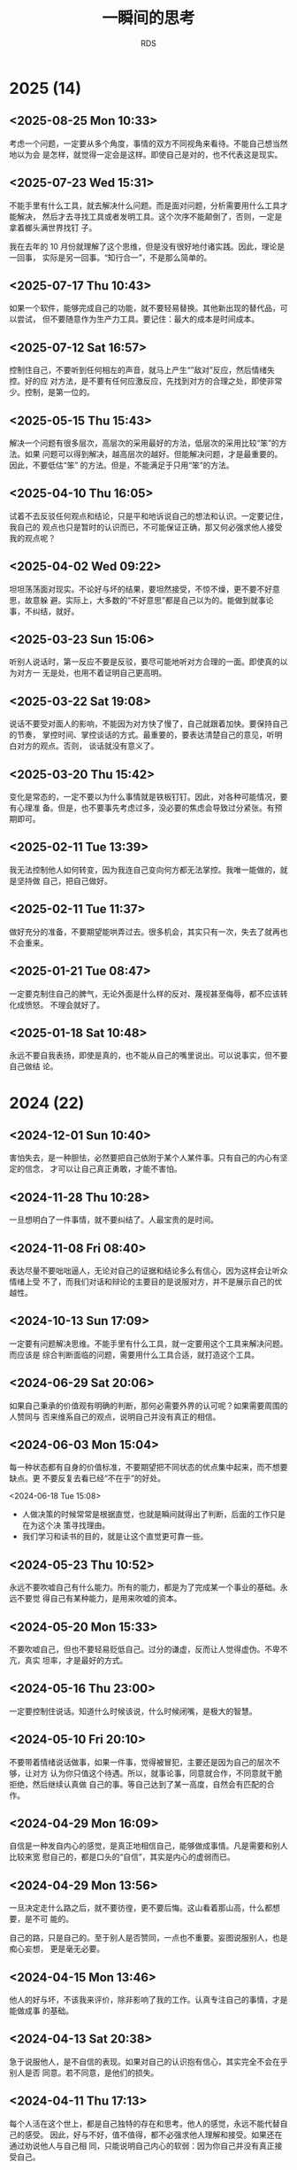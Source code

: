 :PROPERTIES:
:ID:       B8B2689E-5F27-4C11-9727-243BC06F5970
:END:
#+title: 一瞬间的思考
#+author: RDS
#+filetags: :main:

* 2025 (14)

** <2025-08-25 Mon 10:33>
考虑一个问题，一定要从多个角度，事情的双方不同视角来看待。不能自己想当然地以为会
是怎样，就觉得一定会是这样。即使自己是对的，也不代表这是现实。

** <2025-07-23 Wed 15:31>
不能手里有什么工具，就去解决什么问题。而是面对问题，分析需要用什么工具才能解决，
然后才去寻找工具或者发明工具。这个次序不能颠倒了，否则，一定是拿着榔头满世界找钉
子。

我在去年的 10 月份就理解了这个思维，但是没有很好地付诸实践。因此，理论是一回事，
实际是另一回事。“知行合一”，不是那么简单的。

** <2025-07-17 Thu 10:43>
如果一个软件，能够完成自己的功能，就不要轻易替换。其他新出现的替代品，可以尝试，
但不要随意作为生产力工具。要记住：最大的成本是时间成本。

** <2025-07-12 Sat 16:57>
控制住自己，不要听到任何相左的声音，就马上产生“”敌对”反应，然后情绪失控。好的应
对方法，是不要有任何应激反应，先找到对方的合理之处，即使非常少。控制，是第一位的。

** <2025-05-15 Thu 15:43>
解决一个问题有很多层次，高层次的采用最好的方法，低层次的采用比较“笨”的方法。如果
问题可以得到解决，越高层次的越好。但能解决问题，才是最重要的。因此，不要低估“笨”
的方法。但是，不能满足于只用“笨”的方法。

** <2025-04-10 Thu 16:05>
试着不去反驳任何观点和结论，只是平和地诉说自己的想法和认识。一定要记住，我自己的
观点也只是暂时的认识而已，不可能保证正确，那又何必强求他人接受我的观点呢？

** <2025-04-02 Wed 09:22>
坦坦荡荡面对现实。不论好与坏的结果，要坦然接受，不惊不燥，更不要不好意思，故意躲
避。实际上，大多数的“不好意思”都是自己以为的。能做到就事论事，不纠结，就好。

** <2025-03-23 Sun 15:06>
听别人说话时，第一反应不要是反驳，要尽可能地听对方合理的一面。即使真的以为对方一
无是处，也用不着证明自己更高明。

** <2025-03-22 Sat 19:08>
说话不要受对面人的影响，不能因为对方快了慢了，自己就跟着加快。要保持自己的节奏，
掌控时间、掌控谈话的方式。最重要的，要表达清楚自己的意见，听明白对方的观点。否则，
谈话就没有意义了。

** <2025-03-20 Thu 15:42>
变化是常态的，一定不要以为什么事情就是铁板钉钉。因此，对各种可能情况，要有心理准
备。但是，也不要事先考虑过多，没必要的焦虑会导致过分紧张。有预期即可。

** <2025-02-11 Tue 13:39>
我无法控制他人如何转变，因为我连自己变向何方都无法掌控。我唯一能做的，就是坚持做
自己，把自己做好。

** <2025-02-11 Tue 11:37>
做好充分的准备，不要期望能哄弄过去。很多机会，其实只有一次，失去了就再也不会重来。

** <2025-01-21 Tue 08:47>
一定要克制住自己的脾气，无论外面是什么样的反对、蔑视甚至侮辱，都不应该转化成愤怒。
不理会就好了。

** <2025-01-18 Sat 10:48>
永远不要自我表扬，即使是真的，也不能从自己的嘴里说出。可以说事实，但不要自己做结
论。

* 2024 (22)
** <2024-12-01 Sun 10:40>
害怕失去，是一种胆怯，必然要把自己依附于某个人某件事。只有自己的内心有坚定的信念，
才可以让自己真正勇敢，才能不害怕。

** <2024-11-28 Thu 10:28>
一旦想明白了一件事情，就不要纠结了。人最宝贵的是时间。

** <2024-11-08 Fri 08:40>
表达尽量不要咄咄逼人，无论对自己的证据和结论多么有信心，因为这样会让听众情绪上受
不了，而我们对话和辩论的主要目的是说服对方，并不是展示自己的优越性。

** <2024-10-13 Sun 17:09>
一定要有问题解决思维。不能手里有什么工具，就一定要用这个工具来解决问题。而应该是
综合判断面临的问题，需要用什么工具合适，就打造这个工具。

** <2024-06-29 Sat 20:06>
如果自己秉承的价值观有明确的判断，那何必需要外界的认可呢？如果需要周围的人赞同与
否来维系自己的观点，说明自己并没有真正的相信。

** <2024-06-03 Mon 15:04>
每一种状态都有自身的价值标准，不要期望把不同状态的优点集中起来，而不想要缺点。更
不要反复去看已经“不在乎”的好处。

<2024-06-18 Tue 15:08>
- 人做决策的时候常常是根据直觉，也就是瞬间就得出了判断，后面的工作只是在为这个决
  策寻找理由。
- 我们学习和读书的目的，就是让这个直觉更可靠一些。
  
** <2024-05-23 Thu 10:52>
永远不要吹嘘自己有什么能力。所有的能力，都是为了完成某一个事业的基础。永远不要觉
得自己有某种能力，是用来吹嘘的资本。

** <2024-05-20 Mon 15:33>
不要吹嘘自己，但也不要轻易贬低自己。过分的谦虚，反而让人觉得虚伪。不卑不亢，真实
坦率，才是最好的方式。

** <2024-05-16 Thu 23:00>
一定要控制住说话。知道什么时候该说，什么时候闭嘴，是极大的智慧。

** <2024-05-10 Fri 20:10>
不要带着情绪说话做事，如果一件事，觉得被冒犯，主要还是因为自己的层次不够，让对方
认为你只值这个待遇。所以，就事论事，同意就合作，不同意就干脆拒绝，然后继续认真做
自己的事。等自己达到了某一高度，自然会有匹配的合作。

** <2024-04-29 Mon 16:09>
自信是一种发自内心的感觉，是真正地相信自己，能够做成事情。凡是需要和别人比较来宽
慰自己的，都是口头的“自信”，其实是内心的虚弱而已。

** <2024-04-29 Mon 13:56>
一旦决定走什么路之后，就不要彷徨，更不要后悔。这山看着那山高，什么都想要，是不可
能的。

自己的路，只是自己的。至于别人是否赞同，一点也不重要。妄图说服别人，也是痴心妄想，
更是毫无必要。

** <2024-04-15 Mon 13:46>
他人的好与坏，不该我来评价，除非影响了我的工作。认真专注自己的事情，才是能做成事
的基础。

** <2024-04-13 Sat 20:38>
急于说服他人，是不自信的表现。如果对自己的认识抱有信心，其实完全不会在乎别人是否
同意。若不同意，是他们的损失。

** <2024-04-11 Thu 17:13>
每个人活在这个世上，都是自己独特的存在和思考。他人的感觉，永远不能代替自己的感受。
因此，好与不好，值不值得，都不必强求他人理解和接受。如果还在通过劝说他人与自己相
同，只能说明自己内心的软弱：因为你自己并没有真正接受自己。

** <2024-04-06 Sat 19:12>
不要抱怨身边没有优秀的人，其实是自己的层次决定了哪些人会出现在自己身边。自己不够
优秀，当然就不会有优秀的人和你结交。

** <2024-03-28 Thu 10:54>
“人无远虑，必有近忧”这句话，现在已经不太适用了。因为现代社会，变化太快，而人的忧
虑，大多来于自我设想的“麻烦”。因此，如果一件事没有发生，就不要轻易假设它会发生，
从而无端自我烦恼；如果一件事发生了，就积极面对，找到应对的办法。

** <2024-01-30 Tue 15:22>
#+begin_quote
越是占有稀缺的资源，就越容易在炫耀性上获得满足。人在比较弱小的时候，最常有的心态
就是“别人有的我不能没有”，言下之意是“我不能被别人落下”，而在变强之后，最常有的心
态就是“别人都有的我不要”，言下之意是“我必须保持优越感，不能让自己降低到那些人的
层次”。在我看来，人的这种心理特质是全部经济学最基础的一条公理。

--- 熊逸
#+end_quote

** <2024-01-25 Thu 10:47>
经济发展需要解决两个本质问题：一是如何把蛋糕做大；二是如何合理分配。假日旅游，其
实只是一个财产重新分配问题，既旅游的人把钱转给饭店、景点、交通等的提供者。但是假
日的消费是虚高的，“高”出理性的部分并没有太多的实际意义。因为财富合理分配，最重要
的是把财富从富人那里合理流向“穷人”，而假日的旅游，富人是不会贡献的。

*** <2024-01-19 Fri 11:04>
发现真需求，解决真问题。而不是创造一个“伪”需求，发明一个“伪”技术，去迎合市场。

只有真正解决人们的实际问题的技术和产品，才有生命力。

** <2024-01-06 Sat 09:41>
轻易不要 *judge* 他人，即使在最熟悉的人面前。

** <2024-01-02 Tue 14:56>
能够重复别人的工作是一种能力，但这种能力不足以吸引他人：为什么人家不直接用做得更
好的人的工作呢？除非他们不能容易地得到这种能力。因此，能够做出他人不能简单模仿的
工作，才真正有竞争力。

* 2023 (21)
** <2023-12-24 Sun 20:42>
表达一个观点，一定要拿出证据。如果不能 *prove it*，就不要轻易说出来。

** <2023-12-24 Sun 09:54>
现在，一定要做自己擅长的事。如果自己内心不喜欢的事，即使再勉强，也做不好。比如做
商业，有两种方式，一是拉关系、跑资源、勾兑；二是努力做核心技术。两种都有成功，也
有失败的。但我的性格，实在是不喜欢第一种方式。我做企业，也不完全是为了挣钱。那么，
努力把自己的强项发挥出来，做好核心技术，做到双赢。

** <2023-12-13 Wed 21:32>
做事情尽量做减法，减到无法再减为止。然后全力以赴，把这个问题解决好。

公司的产品必须是自己愿意用的，能实际起作用的。否则，纯粹靠市场营销，即使早期能成
功，迟早会失败的。

** <2023-12-10 Sun 09:28>
一个道理，如果自己没有实践成功，就尽量避免去和他人说教。纸上得来的知识，本事就具
有一定的欺骗性。更何况，好为人师，实在是一个让人讨厌的行为。

** <2023-11-20 Mon 15:56>
现在做事，不能浮夸，投资人真金白银投资的东西，一定是自己可以做出来的。如果自己没
有想清楚，就无法给别人讲清楚，自然就不会真正做出来。

** <2023-11-03 Fri 10:54>
必须要控制自己不停看东西、听东西的欲望，当你被外界的声音全部包围时，实际上自己的
思考是不足的。而真正的领会，必须要通过自己大脑的思考才能内化。

** <2023-10-26 Thu 13:37>
任何时候控制住自己的情绪都是十分重要的，不管面对的人有多熟悉，如何的会迁就自己。
保持谦虚、谨慎，永远都没有坏处。

** <2023-10-19 Thu 10:11>
无论曾经多么好的朋友、爱人，都不会真正了解你自己。其实，自己也不能完全明白自己的
内心的。面对自己的时候，不能伪装，一定要诚实而坦然。否则，欺骗自己，又有什么意义
呢？

** <2023-06-03 Sat 19:22>
能用，就千万不要升级；能工作，就不要随便优化。

“过早优化是万恶之源”，无端升级，尤其是系统级的升级，也是麻烦的根源。时间，一定要
用于解决有意义的问题。

** <2023-04-20 Thu 15:25>
谈话能做到戛然而止、当机立断，就是高境界了。否则，兴高采烈地一直说下去，不知道节
制，反而暴露了弱点。

** <2023-04-11 Tue 08:34>
如果我老是盯着西华大学的人和事，就说明我不自觉地认为自己就是西华大学这样的水平的
人。正如那句话：和你对抗的人的水平，决定了你的水准。

** <2023-03-21 Tue 09:23>
读书不要读合集，一本一本地认真看。好处是可以对具体的每一本做出评价。

** <2023-03-14 Tue 17:19>
一件事情，当你感觉不对劲的时候，就是不对劲了。要么就采取措施解决它，要么就及时终
止它。否则，任其自然地发展下去，一定会非常不对劲。

** <2023-03-14 Tue 15:14>
事情是否做成，才是判定水平的标准。只是表现自己读了多少书，掌握了多少知识，都是虚
的。

** <2023-03-05 Sun 11:30>
表扬自己的话，一定要从第三方的口里传出，无论如何不能自我标榜。

** <2023-03-04 Sat 20:24>
要向他人表明一个观点，最好的方式就是自己亲自证明它是对的：要么科学推理；要么自己
把它做出来。

** <2023-03-02 Thu 14:54>
一个新技术/新工具的发明和应用，最主要的是要解决其他技术没法完成的功能，而不能仅
仅停留在：我用了一个新玩意，但只能重复别人已经完成的工作。

** <2023-02-19 Sun 10:38>
如果一个政策制定者，本身有好的初衷，但是结果并不美好；而私心较重，本意是为自己谋
利但最后结果是皆大欢喜。后一种，如果事先知道结果，当然大家都会赞成。可是，这种可
能性是非常小的。更可能的情况是，施政者，私心满满，结果是除了他自己，其余人都受害。
那么，在实际的复杂情况中，如何真正判断一个政策的好恶？

** <2023-01-12 Thu 14:28>
兜兜转转，又用回 org-mode 方式来记笔记。确实，那些花里胡哨的软件：*Obsidian*,
*Evernote*, ..., 等等，都无法真正做到文本格式存储。这不利于后期处理。所以，对于
程序员思维的我来说，还是用 org-mode 吧。

** Jan. 06, 2023
大多数人言之无味，主要是两个原因：
1. 没有清晰的观点；
2. 不能清楚表达。

而表达模糊的一个重要原因是写作太差。诚然，现代社会更注重快餐文化。因此，言说比写
作更流行。但是，口头的表达永远都比不上深思熟虑的写作。

我以前满足于可以即兴演讲。但后果是，我所讲的东西，并不能真正保留和传播开来。因为
缺乏严谨的逻辑和思考，一时的口头逞能虽然会带来即时的满足和虚荣，但基本没有太大的
用处。

** Jan. 02, 2023
明确的判断，配以严密的逻辑推理和事实依据，才是有用的。现在，我的判断结论都越来越
少，且越来越模糊，说明思考得越来越贫乏。快节奏的短视频、推特、公众号文章，都不能
增强我思考的力量。相反，它们都在拖我的后腿。因此，必须将注意力转移到更深刻的思考
中来。

* 2022 (22)
** Nov. 14, 2022
“知其不可为而为之”与“随机应变”有什么区别呢？我曾经无数次考虑过这个问题，今天，我
终于想明白了：
- 内心真正的信念是什么；
- 是否有其他更优的方向让你实现理想。

首先，必须明确自己内心的信念和准则。然后，遇到阻力，则仔细寻找是否有更好的办法实
现自己的理想：如果有，则及时止损，快速调整到更好的赛道；如果没有，则只能“知其不
可为而为之”。无论如何，自己最终想得到的是什么，是必须要想清楚的。

** Nov. 10, 2022
知识分两种：一是结论，也就是知识点；二是得出结论的过程和原因。因此，如果一本书偏
重于第一种，则翻翻即可，快速浏览而过；如果偏重第二种，则需细细研读，努力掌握逻辑
过程。

** Nov. 06, 2022
费曼说，如果一个东西我不能独立设计出来，就是没有真正理解它。这句话对我来说，极其
贴切。看很多书，都是概念的堆砌。一个符号到另一个符号，一个定理到另一个定理。为什
么要这么做？如何才能做出来？要解决的问题是什么？必须时刻牢记这些问题。

** Nov. 03, 2022
你所认知和试图寻找的共同体，其实只是一个很小的圈子而已。无论你得到了认同或是抱怨
得不到理解，跳出来看，都只是一个小小的团体。一定要跳出来，站高点看。

** Oct. 18, 2022
判断一件事情的是非，必须有明确而坚定的理由。一旦认定了，就不要轻易更改，尤其不能
简单地以所谓的“成败”论是非。不对的做法和观点，就是不对的。如果连这样的自信都没有，
就白读那么多书、想那么多道理了。

成败有很多因素，可以作为重要的评价指标之一。但是，它绝对不是唯一的指标，甚至在一
些时候，成败都不是最重要的指标。

** Oct. 08, 2022
任何时候，不论面对的是哪种层次的人，都不要表现得自己高人一等。自己明白一些东西，
且不说是否一定是正确的，即使是，也只是表明自己早了一点时间知道而已。所以，谦虚是
发自内心的，而不是装出来的样子。

** Oct. 03, 2022
有一个 idea 总是好的，比什么都没有要强很多。但是，如果只有 idea，却没有如何实现
它的方法、技术、步骤，则这个 idea 大概也只是聊胜于无了。

** Sep. 28, 2022
大多数的争论其实都没有必要，因为双方只是表明自己的观点，而并不需要说服对方。纯靠
逻辑就能证明一方是错误的事情，太少了。

** Sep. 15, 2022
如果一个人还需要得到外界的认可，才认可自己，那他就根本没有真正认可自己。

** Sep. 12, 2022
仅有想法是不够的，如果不能拿出成果，自然不会有人相信你。有时候，成功确实是唯一能
被大家认可的标准。

** Sep. 07, 2022
数学是有实用价值的，但数学真正的意义是建立严密的逻辑体系。这才是真正的“道”，而不
仅仅普通人抱怨的、日常生活是否需要微积分这样荒谬的言论。如果两件事之间，有逻辑关
系没有理清楚，大概率是可能出问题的。而根据墨菲法则，一定会出问题。

** Aug. 10, 2022
任何时候，谦虚谨慎都是必要的。如果你觉得自己取得了一些成绩，固然值得高兴。但一定
要提醒自己，那是因为问题还不够难，还没有遇到真正的挑战。

成功也都是阶段性的，没有永远的成功和失败。

** Jul. 19, 2022
敲键盘实际上是比书写快得多的，到手机输入经常会出错，中文拼音也有很多候选词，严重
影响了思维和速度但无论如何，尽量用键盘。因为后续编辑和再利用的价值是无可比拟的。

在做一件正式的事之前，无论该事情有多小——例如在网上搜索一个问题的答案，如果开始时
可以写下来目的，即使只有一句话，也可以对实施这件事的过程带来极大的便利。

** Jun. 02, 2022
不要轻易否定对方的观点，即使你认为一无是处，也请冷静 10 秒钟，不可脱口而出批判。
无论如何，表现出审慎的同意。

** May 25, 2022
任何情绪状态下都至少保留一丝冷静。低落时也许还好一点，得意或者兴高采烈时，尤其要
注意不可忘形。否则，一定会出现错误，不是说错话，就是做错事。

** May 22, 2022
对于他人的发言，第一反应永远都不要是反驳，即使你觉得对方讲的完全是胡说八道。听完，
首先表示有限赞同，然后语气平和地说出自己的意见。除非你想激怒对方，那就完全反过来
吧。

聆听永远比述说重要！除非是发表演讲，否则一定要做到：自己说的比对方说的要少。而且
在任何时候都不要抢对方的话语，克服抢话毛病的一个方法是，对方说完后，停一秒钟，自
己再开口。

** May 19, 2022
试图给一般的人讲述自己的理想，只能是一种妄念。实际上他们不能真正理解你，也不想理
解你。

** Apr. 06, 2022
很多人喜欢高高在上，谈论战略规划、整合资源。但实际上，这其中大多数人都是眼高手低，
根本不能做成实际的事。他们以为自己做的事才是高大上的，但就像公鸡打鸣伴随着太阳初
升，时间久了，公鸡就以为自己不打鸣太阳就不会生起一样，这只是幻觉而已。

这样的人，最适合的场所是一切都已经理顺的体制内。真正有本事的人建好了规矩，他们只
是按部就班。

我不愿意做这样的人。

** Mar. 31, 2022
上次志刚来，感慨的是，有时候我们这样做事值不值。那些麻木而又自私的人，值不值得我
们的付出。现在，我明白了。这些都不是我们应该考虑的重点。我们应该树立明确而坚定的
目标，有自己的理想和信念，坚定地执行下去。而那些所谓的值不值得、以及他人如何看待，
都不应该成为我们完成理想的羁绊。

外人的看得起或者看不起，一点也不重要。其实，没有人真正看你。阻碍自己前进的最大因
素，就是自己的患得患失。

鲁迅先生的内心和外表如此一致，是因为知识分子的风骨，由内而外。

** Mar. 27, 2022
大多数的心理障碍，都来自于内心的脆弱，主要是担心自己在外人的形象受损，害怕他人看
不起自己。心理安慰的主要作用，是告知脆弱的心灵：大家还尊重你。其实，如果内心真正
强大，能够将自己的能力和内心认知匹配，有着坚定的目标。一切挫折都不会导致内心出问
题。

** Jan. 25, 2022
对任何人和事，都要保持一定的距离。曾经的两位老师，以为是自己的全部世界，到最后才
发现，俩人都早已离我远去。当时，我觉得可以牺牲所有为他们服务，其实他们并不需要。
除了感动自己，没有留下任何的痕迹。

** Jan. 15, 2022
活的通透和谦虚谨慎并不相悖。通透表示不在乎世俗的追逐，而谦虚却是永远值得保留的态
度和品格。

* 2021 (13)
** Dec. 04, 2021
学识不够的时候，容易对一件事妄议。比如关于孟子，中间有一段时间觉得“当时尚有周天
子，何事纷纷说魏齐”，批评的很有道理。现在才明白，当时的封建传统，孟子是不能僭越
直接面对周天子的。所以，谦虚谨慎，真的是要牢记于心的。可以发表意见，但不能轻易做
结论。

** Oct. 27, 2021
类比起的作用是通过一种相对简单或者形象的方式帮助理解一件事情，但很多人都把类比当
做了因果。实际上，类比的两种事物，毫无逻辑关系。

** Oct. 26, 2021
如果一个单位，能力较低的人反而能取得更大的“成绩”，就必须首先检查这个“成绩”的含金
量。如果含金量不足的“成绩”反而得到更多的赞赏，就赶紧离开这个环境。否则，会让你陷
入极度痛苦却又无法自拔的境地。凡是劣币驱逐良币成功的地方，都要尽早离开。

** Oct. 23, 2021
一定要清晰每件事的边界，甚至一个人做事的边界。如果在一个方面做的好，并不意味着要
把所有的其他面都展示给外界看。这样通常都会适得其反，甚至把那好的一面都抹杀了。

** Oct. 13, 2021
不要迷信任何一个人，包括导师、专家，甚至是该领域的杰出专家。我曾经很长一段时间，
唯孙老师马首是瞻，不敢有一点反对。其实到头来，害了自己，也害了他。而最后 ，他也
并不真心珍惜这唯一的曾经唯命是从的弟子。

** Sep. 28, 2021
人们常常把工具当成了目的，本来只是想要一个孔，结果在追求打孔的锤子上越走越远，把
锤子设计得越来越精巧，而忘记了那个孔是什么。

** Sep. 22, 2021
货币的主要目的，是作为交换的中介凭据。因此，增加货币，可以笔刺激交换的频次。如果
经济发展了，货币量没有增加，交换就会收受到影响。这就是随着经济的发展，货币总量是
不断增加的主要原因。

** Sep. 15, 2021
真正做出实用的产品，才是王道；通过所谓的关系、资源、人情，都只能昙花一现。而实用
的产品，并不一定必须是所有都领先的，关键在于实用。

** Sep. 10, 2021
时刻保持谦虚的态度，主要目的是让自己不会由于狂妄而忽略重要的细节。时常反省自己，
可以更能保持清醒的状态。

** Sep. 09, 2021
Wherever there is judgment, there is noise---and more of it than you think.

** Sep. 08, 2021
短平快的文章和视频，很难让人有所真正的收获。主要原因在于缺乏逻辑性。但是，这些快
餐文化很有粘附性，容易使人上瘾。所以，必须强力地克制自己，去汲取真正的知识。

** Sep. 07, 2021
产生一个观点是不容易的，虽然不要固执地维护，但也需要坚持。谨慎地提出一个观点，认
真地思辨，反复地权衡，努力纳入更大的思维体系，然后，全力以赴地贯彻。

** Aug. 28, 2021
知识一定要用自己的语言重新表述，并尽量形成文字，这样，才能发现是否真正理解和掌握
了它。凡只是听一听、看一看，就以为明白了道理，实际都是自欺欺人。

* 2020 (6)
** Nov. 04, 2020
哲学考虑的是无法科学界定的问题。比如，什么是公平，什么是善，什么是幸福，什么是美。
凡是可以量化定义的问题，都属于科学解决的范畴。哲学与艺术的区别在哪里呢？

** Sep. 06, 2020
任何要求限制在 10 分钟以内的演讲、报告、汇报等，都不能自由发挥，一句废话也不能有。
铿锵有力、抑扬顿挫、节奏明快。如果是 30 分钟以上的演讲，则尽量平和、风趣、幽默，
语速尤其不能快。

** Aug. 30, 2020
我对于平庸是难以忍受的，因此一直以来不满足于一般的科研工作。但是我最大的问题是没
有坚实的基础，不能真正地批判那些无足轻重的研究，同时不能找到更好的方向。

** Jul. 12, 2020
> 每个人的生活都是一条通向自身的道路。每个人的真正职责只有一个：找到自我。然后在
心中坚守一生，全心全意，永不停息。所有其他的路都是不完整的，是人的逃避方式，是对
社会角色的懦弱伪装，是随波逐流，是对内心的恐惧。——阮一峰

** Jun. 26, 2020
由于任正非说要重视基础科学，特别是数学，现在社会上从官员到普通老百姓都开始这一论
调。本来是一件值得欣喜的事，但我并不看好。首先各级官员并没有真正明白基础科学是什
么，目前只是人云亦云，政治正确而已。其次，社会是没有耐心的。当基础科学不能带来可
见的经济进步时，他们就会马上弃之若履。

** Apr. 03, 2020
正如市场不是社会主义与资本主义的区别一样，民主和独裁也不是区分好政权与坏政权的标
志。公开透明的信息传递，相互监督和制约才是做出正确管理的保证。

* 2019 (1)
** Sep 27, 2019
我曾经依靠苦学积累了一些知识，然后击败了一般普通人，就以为自己高人一等。殊不知我
是缺乏创造力的，那些“背住的知识”，没有建立起创造的网络。我实际上错失了上升一个层
次的时机，沉湎于自我营造的虚幻聪明感觉里。

* 2018 (4)
** Nov 10, 2018
一件事，如果想清楚了需要去做，就一定认真去做。否则，就放弃。勉强去做一件事，又不
认真细致，既花费时间，结果一定不好。

不要寄希望于运气，好运气一定不会永远眷顾。一旦运气不在，又不认真做，总有一次会让
你后悔。而且，悔之又悔。

** Jul 13，2018
#+begin_quote
不能因为输一个球就想放弃一场比赛，然后要求重新开始。

——— 吴军
#+end_quote

我从小就缺乏承受压力的能力，当一件事做得不顺利的时候，就想着放弃然后重新开始。表
面上看是追求完美，实际上就是缺乏信心和耐力。一场羽毛球比赛有 21 个球，为什么输了
一两个就马上想放弃呢？

** May 12，2018
人一取得某个成就，就容易膨胀，觉得自己无所不能，非常优秀。井底之蛙的感觉，会蒙逼
双眼，看不清自己的短处和未来。特别的，这种内心深处散发出来的自满和骄傲，会让旁人
非常反感，而自己还不自觉。谦虚谨慎，的确是不能忘记的。该展现自己才华的时候，要充
满自信。一旦在某个特殊方面展现完了，就必须保持谦虚，言谈举止，都不能过份。君子之
行，温文尔雅。

** May 05, 2018
我们太习惯于类比的方式来解释问题，虽然这容易让人理解，但用久了我们常常会忘记这只
是类比，而不是真正的因果逻辑。比如，木桶理论说最短的木板决定了桶能盛水的最大值。
常用来说明，人不能有明显的缺点。但是，人毕竟不是木桶，人能成功也和木桶装水是不一
样的概念。缺点是否就是短的木板，也只是说明而已。可是，我们觉得木桶装水确实由最短
的木板决定的，因此就想当然认为人的成功，也不能有明显确定。这是什么逻辑呢？

* 2017 (9)
** Dec 4, 2017
-   汇报陈述要抓住重点，脉络清楚，逻辑清晰。不能一开始就陷入细节。
-   演讲和座谈是不一样的，演讲可以有肢体语言，座谈就切忌手势太多。因此，一定要区
  分不同场合。

** Oct 26, 2017
-   试图同时做两件以上的事情，是万恶之源。
-   尽量不要频繁切换进程，一次把一件事情做好。

** Oct 16, 2017
如何提高科研
- 尊崇学术的氛围 （尊重和引导）
- 创造研究的环境 （服务）
- 不要过份依赖奖惩

** Sep 21, 2017
学习一样新的东西的时候。怎么也抓不住重点？经过一系列课程的学习，才慢慢发现，各个
方面学习的有机联系，才知道它们是辩证统一的，虽然一开始，还是觉得知识零散，不系统，
有可能，还是碎片化的，但是学多了，才能发现他们之间的有机统一，才能发现它们之间的
共同点是什么，侧重点是什么，才能抓住主要的问题，才能抓住核心的思想。因此，学习是
一个渐进的过程，不能指望一开始，就一下子掌握，那样，只会一头雾水，两眼茫然。

** Apr 27, 2017
-   AIM ABILITY ATTITUDE
-   AIM：目标、定位，想做什么
-   ABILITY：自身能力，可以做什么
-   ATTITUDE：态度，以什么样的状态实施

** Feb. 11, 2017
一定要明白，最重要的是解决问题。知识也好、能力也好，都只是辅助的工具。不要本末倒
置，把学习工具本身当成了目的。因此，明确问题是第一步，找到解决问题的方法是第二步，
然后用各种方法来解决它。

** Feb. 04, 2017
一些人以“允许少部分人先富起来”为名，强行增加科研的奖励，这是不合理的。一部分人先
富起来，并不是将另一部分人的收入强行拿走，转入少数人的手里。而是将总量增加，允许
做贡献的人多拿一些。举例来说，如果两个人分 100 元，各拿 50 元，这是公平。如果一
个人拿 30，另一人拿 70，在同样的贡献情况下，这就是不公平。但如果其中一个人通过自
己的劳动，将总量变成了 200 元，然后他拿 120 元，另一人拿 80 元。虽然两人的收入不
一样了，但仍然是公平的，而且是真正做到了少数人先富起来。

教学是非常重要的，但我非常反对纯粹的教学，没有研究思想引入的书本教学法，是非常低
级和没有效果的。诚然，书本知识的传授在传统教育中曾经起过非常重要的作用，但是，如
果没有新技术的引入，传统的教育根本不知道从何改起。例如，吴志坚教授就举例说，我们
当年都学过如何手工进行开根号运算。这项技能被认为是学生应该掌握的基本技能之一。但
是，现在哪个学校还在教授这个？由于计算机的快速普及，一般的人已经不需要知道如何开
根号，这一点也不影响我们学习其他的知识。因此，现在我们在高等数学课堂里，花很多时
间教授积分的各种技巧，常常抱怨课时不够。可是利用 mathematica，我们可以一瞬间地求
出任何函数的积分（至少是数值定积分）。我们为什么还要学习积分的各种奇淫巧技？至于
哪些技能可以被取代，哪些技能是必须掌握的，这都不可能通过纯粹的书本知识来区分。现
代研究的各种最新技术才是帮助我们辨别的工具。

** Feb. 02, 2017
太多的短平快文章，几乎影响了我的思维。一定要看经典，而不是心灵鸡汤。一本书没有看
完之前，不要贪多去看其他的书。

转了一圈，发现还是 Emacs 编辑器好用，LaTeX 处理文档好用。似乎这两个软件都是我在
上个世纪就开始学习的，在博士刚毕业的时候还花了很多时间熟悉和运用。可是后来，又渐
渐放弃了它们，觉得有更多更好的软件可以用。现在想来，学习的成本太高了，因为花了很
多时间学习，结果却并没有大规模使用。应专注于内容，而不要太在乎流行形式。

我还是有程序员的思想，任何事情，只要有重复性的部分，就想着写程序来代替。其实，这
样的思想，用 Emacs 是最好的。

** Feb. 01, 2017
如果一篇文章的观点没有被自己真正掌握，那么读再多的书也是没有用处的。现在的信息太
多，网上流传的文章多是鸡汤。盲目地往 evernote、wiznote 上存文章，只是满足自己炫
耀的心理而已。Feynman 早就说过，知道一个事情的名字和明白一个事情的本质，有多么大
的区别。

从此之后，不要随意阅读文章，要尽量阅读精品，特别是要被自己理解、记忆，融入自己的
思想，能够用自己的语言描述，这样，才是真正地理解了一个观点。

我的表达现在越来越差，似乎不能用文字的方式完整清晰、有理有据地表达一个观点，这似
乎是写作太少的缘故。因此，我要加强书写的能力。更关键的是，大脑对于某个观点或者思
想没有清晰的认识和判断，虽然读了很多书和文章，但都没有真正转化成自己的思想，因此
很难用自己的语言表达出来。记住：贪多嚼不烂。

* 2016 (13)
** Nov. 13, 2016
我 2009 年刚来西华大学的时候，虽然心态很幼稚，能力很欠缺，但想着要把理化学院做好。
因此，无论预见什么困难，我都有信心去克服。现在，我完全没有想把西华大学的科技工作
做好的勇气和信心，更没有提升西华大学科研工作的信念和理想。所以，如果我接手科技处
的工作，是做不出成绩，也不会取得明显的效果的。既然如此，我为什么还要浪费时间呢？
没有成功的信念，做事就不会成功。

** Nov. 07, 2016
书太多了，也不是件好事，因为我着急的想把他们都看完，越着急越看得不认真，很多东西
都没有理解透彻。所以贪多嚼不烂，看书还是要细致认真慢慢地阅读。

** Oct. 26, 2016
之所以人们经常在讨论中变换立场，或者讨好上级，或者畏惧权势，大多都因为心中没有准
则。在讨论一个议题之前，自己必须有一个大致的判断，而且必须符合自己的长期价值观。
这样，才不会随波逐流。当然，如果事先没有明确的判断，就应该多听他人的观点。

在表达自己的观点之前，无论如何应该之前听清楚其他人表达的内容！

在任何时候都应该保持谦虚的态度，说话要不卑不亢，有礼有节。这样，大家才会真正的尊
重你。否则，就会适得其反。你稍微表现出一些骄傲的神色，大家就会厌烦你，即使你真的
很有才能，真的能完成一些事情，大家仍然不会尊重你。

** Oct. 24, 2016
成功确实是某一阶段的事情。今年上半年，C罗赢得了欧洲杯，也赢得了欧冠。而梅西，失
掉了欧冠，又失掉了美洲杯。当时的舆论评价梅西已完全失去了机会，在走下坡路。可是新
赛季开赛以来，梅西还是那么勇猛，而 C 罗的进球数却大幅下滑。回想三个月以前和三个
月以后，确实是千差万别。所以，永远要记住，成功只是一阶段的事情。不放弃，永远坚持
做下去，才能够真正的获得成功。一时的评价，也许会扰乱你当时的心情。长远的看，所有
的外界评价。都是无关紧要的。

一方面，需要他人的认可，另一方面，又要装着不在意别人的评价。时间就在这样左右为难
中纠结着。实际上，人活着到底为了什么呢？

** Oct. 16, 2016
一个组织或者系统，从组织者到最底层的员工，都应该有统一的目标。虽然每个人的能力、
想法、利益诉求不一样，但至少都应该认同一个共同的目标和核心价值观。否则，系统容易
陷入各自为战的混乱之中。

现在，西华大学最大的问题是没有统一的目标和思想。教学好的认为教学最重要，科研好的
强调学术才是高校的根本，学工系统认为学生的全面培养才是重中之重……。不能说这些看法
没有道理，但是在一个需要全面追赶的落后单位里，必须有一个龙头带领。轻重缓急，主次
分明。不是说其他的事情不重要，而是因为思想不统一容易造成政策的执行混乱。

** Oct. 11, 2016
做学问就是要不停地追问为什么，直到不能回答为止。这样，就可以发现自己的基础到底有
多劳，自己不懂的地方到底卡在哪里。如果一个问题不能用自己的语言来回答和描述，就表
示这个问题自己并没有真正掌握。

** May 26, 2016
“没有任何一个选择是绝对正确的，我们能做的是让我们的选择变得正确 ……”

** May 12, 2016
#+begin_quote
“一切的绝望，都是从做自己不擅长、不愿意、不认同的事情开始的。爱情是，工作是，人
生也是。不是打心眼儿里认可的事是绝对不可以做的，因为一旦做了，人就会长出一种鬼鬼
祟祟的气质，然后这一辈子就完蛋了。”

 这不是我说的，是一个做木偶的中国姑娘说的，我很喜欢。正所谓凡夫畏果，菩萨畏因，
 在此一并摘录。

--- 磊子
#+end_quote

** Apr 23, 2016
做好一件事情，除了自己有想法有干劲以外，最重要的一环就是有一个配合良好的团队。团
队的组成不能随意拉郎配，不能凑人数，必须要有统一的思想，有相互配合的合作方式。因
此，挑选团队，重中之重。

** Mar 27, 2016
"君子不立危墙之下"，当一个单位整体处于下坡之时，如果不能改变它，就应该及时远离它。
否则，这个群体的整体下滑，必然导致道德准则的偏差。迟早自己也会变成当初曾经讨厌的
人。"如果不能按所想的方式去生活，迟早就会按照所生活的方式去想问题”。

** Jan 24, 2016
读书，是为自己有判断的能力，选择的权利。

** Jan 20, 2016
如果一件事情不是自己真心喜欢做的，迟早都会丢弃。所以，一定要想好，不能因为别人喜
欢，自己就盲目地去追求。如果不能投入自己的热情和精力，只是痛苦地敷衍对付完成，这
样的事情有什么意义？

** Jan 1, 2016
看书只是为了明白道理，但要把这些道理联系起来，不能支离破碎，毫无关联。读书多了，
就会发现所谓的科学分类，文科理科，都是人为制造的。

这个世界上，大多数人都是在搭便车。领头的人自然是要付出更多的心血和努力，也许最后
会得到更多的回报。但也经常付出远远超过收获。必须容忍那些搭便车的人，他们只是普通
的市民而已。想明白了这些，就不会有愤愤不平、觉得吃亏了的感觉。

* 2015 (18)
** Dec 28, 2015
一定要做与人直接相关的研究，比如医学健康，环境污染治理等，从机理上搞清楚研究的问
题。不要再做太虚幻太理论的课题了。

** Dec 27, 2015
-   能否做一个类似慕课那样的网络教学平台，内容不限于物理，而是趣味自然科学之类的。
-   视频最好，伴随文章，加上电视台等多个媒体
-   关键是内容，认真考虑受众群体，到底要达到什么目的
-   发挥自身的优势和强项

** Dec 5, 2015
-   重要的不是改变，而是适应。如果认同某一个群体的价值观，则融入并发展；如果不认
  同，则远离，越早越好。
-   永远不要为了掩饰或者证明，而对自己进行伪装。该说的话不说，该做的事不做，不该
  说的违心去说，不愿做的违心去做，到最后，还是只有后悔。

** Nov 14, 2015
我越发感到我缺乏系统解决一个问题的能力，或者说我几乎不能有效地执行一个项目。随心
所欲地面对一个问题，只是从表面肤浅的第一感觉出发提出解决方案，一般是行不通的。

** Nov 4, 2015
基础研究，是和全人类比，因为没有版权，只要一个人做出来，全社会就能知道。因此，如
果一项基础研究，不能争第一，则几无价值。应用则不必第一，因为只要解决了一个实际问
题即可。从本质上来说，很多应用研究其实并不是研究，而真的是应用而已。

我的资质并不算太出众，选择基础研究，与全世界的精英竞争，是否明智？

** Oct 25, 2015
很多情况下争论来自于沟通不畅，争论的双方并没有理解对方表达的是什么。例如，学校提
倡好文章，然后一些人反对。除去混淆视听专空子的人外，这些争论的人没有在一个层面上
讨论。反对的人觉得更重要的是做出实际有用的工作，而不是简单的发表一些文章。可提倡
文章的一个重要原因是先鼓励大家进行科学研究，创造一个学术氛围。因此，两方的人都觉
得自己是正确的，鸡同鸭讲，乱打神仙帐。下面的人趁机浑水摸鱼，一塌糊涂。

** Oct 20, 2015
平和是非常难以做到的事情，包括了心态平和，语言平和，不卑不亢。谦谦君子，温润如玉。

** Oct 5, 2015
如果说一切均是虚无（包括宗教），一切都没有对错。那么，社会公德代表什么意思？我们
觉得有些事不能做，不该做，到底来源于什么样的力量？教育的根源来自于哪里？是自然法
吗？

** Sep 26, 2015
每个人都喜欢坐享其成，然后推卸责任。不能老顾及他人的感受，一味做老好人。重要的是
解决问题，完成任务。

** Sep 19, 2015
从网上下载了很多书，结果花了许多时间，浪费了精力，大多效果不好。当决定买一本书时，
比较来比较去，非常担心物不所值。钱，还能帮助我们辨别价值啊！

** Sep 14, 2015
人都是生活在某个秩序和等级中。比如科研，就有各级院士、杰青等组成一个庞大的等级；
比如管理，就有校长、院长等再构成另外一个组织。每一个组织有自己的运行方式，如果想
两者都兼顾，几乎是不可能的。如果想在更多的组织中轻松自在，简直就是天方夜谭。我的
问题是，并没有明确自己到底想在哪一个组织中存在。所以，在一个组织里反而想着另一个
组织的好处，结果都没有做好。

因此，明确自己的目标，才是最重要的事情。

** Aug 19, 2015
1.  体制
1.1.  理学院坚持分岗制度，顶住压力，扶持年轻人。所有获得基金的人都是 09 年后进入学
院的
2.  领导核心
2.1.  学校的领导层都有自己的思路。绝大多数思路斗没有好与坏之分，而是能不能有效地
坚持和执行。

** Aug 18, 2015
做事情，首先要明确目标，也就是发现要解决的具体是什么问题。不能模糊地就想解决虚幻
的问题，要清晰化。必须描述清楚问题的表现，以证明这些确实是问题。再分析问题产生的
原因。最后找出解决办法。We have to find what the real problems are.

** May 28, 2015
为什么物理公式中会出现复数？能量的虚部代表什么涵义？不能只把复数仅仅当做计算的工
具，在量子力学方程里出现的波函数，竟然是一个复数量，这是十分令人惊奇的。以前看书
时，似乎没有想过它的物理意义是什么。今后一定要认真思考这个问题。

** May 3, 2015
一定要认认真真读书。网上的及时新闻，实际上没有多大的用处。在我这样的年龄，最重要
的是真正明白理解道理，然后可以转化为自己的思想，并可以用于下一次的创造。创新，只
有创新，才应该是我现在考虑的重点。

** Apr 13, 2015
要真实地明白自己内心需要的是什么，对一切根本上就不愿意的事情说不，无论它来自哪里。
这么多年以来，我太多地隐藏自己的想法，不知道什么是拒绝。从现在开始，要认真探究自
己的内心。要去哪里，想要什么。

** Mar 15, 2015
我现在所做的科研工作，只是在重复地验证量子力学在原子分子领域是多么的正确。每一次
计算结果与实验的比较，都只是再一次地复述。理论工作的意义重点在哪里呢？应该是预测
啊。解释只是某一个理论刚开始的时候需要考虑的侧重点，当一个理论可以写进教科书时，
重点应该转为预测。

** Mar 8, 2015
-   不要担心需要的工具没有了，因为真正需要的东西要么会变得更强大，要么会被取代。
  因此，要把注意力放在如何创造上。
-   以前常常担心自己领悟的知识被其他人窃取，所以总是掖着藏着，不愿意让人知道。实
  际上这是小农思想，嫉妒心强的表现而已。现在应该知晓，如何把自己明白的道理有效地
  传播出去，才是最重要的。
-   观点的形成、证据的收集、数据的分析、最后优美的文字表述，是写作的基本，缺一不
  可。
-   我以前常常只注重最后的思考结果，认为这才是最本质和重要的。但是，为了要说明一
  个观点，必须有强大的论据支持才行。因此，数据和实例是如此重要。当你忘记结论是什
  么的时候，只要有正确的逻辑分析能力，加上证据，你自然会得到正确的结论。在说服他
  人的时候，这就更加重要。

* 2014 (8)
** Jun 15, 2014
对研究实在是找不出方向，几乎都在读书中打发时间。日子就像有回到了 02 年左右，百无
聊赖，然后疯狂看书。对于物理和程序，兴趣都变得没有那么浓厚了。

一直都在逃避吗？因为没有找到兴趣点。商业？科学？技术？管理？还是迷茫。

单纯的开会是不可能解决问题的：
1. 必须有明确的议题；
2. 会前必须有准备和思考，与会者必须清晰开会的目的，并有自己的见解和观点，以及说
   服他人的论据；
3. 会中要听取每个与会者的观点，否则就没必要请他参加；
4. 要坚持自己的观点，但不能固守方法。如果发现明显漏洞，就应该修正；如果觉得不能
   此次会议达成共识，最好放一放；
5. 会议要有清晰准确的记录，以便后查；
6. 一定要落实执行者，并明确检查的具体时间；
7. 会议结束和执行了一段时间后，最好有总结和分析，对利与弊都应该认真地反思。

** Jun 10, 2014
看一个人确实不能短期内轻易下结论。前几年觉得曾义很听话，做事情很细致认真，比吉驭
嫔强很多。可是近一段时间以来，发觉她也开始斤斤计较，小肚鸡肠，甚至有些自私自利，
做事情也没有那么细致认真了。是她变了还是我变了？亦或是逐渐现出了本质。

** Jun 09, 2014
我发现自己越来越容易暴躁和激动，说话的预期、语速都不平和。反映出情绪的不稳定和不
宽容。当说话过快，观点偏激时，容易给人印象是草率下结论，即使事实并不如此。宽容、
平和，到现在这个阶段了，已经不需要通过争论来显示自己的优秀，过强的咄咄逼人，反而
适得其反。

** Jun 08, 2014
- 为什么 R-matrix 方法如此流行，一个重要的原因就是 UKRmol 软件包的开源。当其他小
  组的人可以自由获取源代码，并能应用到不同体系时，基于 R-matrix 的应用就会蓬勃兴起。
  相反，另两个重要的方法：complex Kohn 和 Schwinger MC，公式虽然大家都知道，但计
  算软件包，只局限于创始人手里，他人无法获取，更不能应用。这就大大减少了基于
  complex Kohn 和 SMC 的推广和应用。
- 我似乎只习惯于线性思维，喜欢用文字和线性层次来整理思路。对于图形和表格，我用的
  极少，仅仅是为画图，或者只是展示给别人看。而我自己在思考问题时却不怎么用图表，
  这或许是我的一个大 bug。

** Jun 07, 2014
现在反思这几年做管理的不足：
1. 没有将追求学术的理念贯彻开来。教师的职业道德素养并没有建立，或者广义来说，团
   队文化没有建立推广。

** Jun 06, 2014
没有什么方法是放之四海而皆准的。一段时间，我以为 R-matrix 方法在 e-mol
scattering 领域已经一统江湖了，但认真地学习了大量资料后才发现，这只是一个幻觉。
Complex Kohn 或者 Schwinger Multichannel 方法也是如此。我曾经以为要丢进历史垃圾
堆的 Linear Algebraic 方法，也是有它的长处的。特别是 DSG 这样的 local model
polarization 也不是一无是处。

** Jun 05, 2014
- 我现在对苹果的产品兴趣并不大了，有时都不想被苹果的东西束缚住，但很多功能又被依
  赖。回想 05-06 年的时候，背着 powerbook pro 在川大校园里自由自在，真是怀念啊。
  我追求的难道只是与众不同？
- 系统地学习某一理论，不仅仅是掌握该理论的重要途径。通过这一过程训练，对整个框架
  都有重要作用。e.g., 学习 R-matrix 理论，不仅可以掌握该模型方法，对整个
  scattering theory 的理解都是有重要帮助的。
- 归根结底，基础知识的学习和理解都是非常重要的。你可以发表一两篇文章，但要想做出
  重要的工作，则必须有深入的理解。

** Jun 02, 2014
看了很多文献之后，才发现 B. I. Schneider 真是了不起，电子与分子散射的几大流行方
法：
1. Linear Algebraic Method (LAM)
2. R-matirx
3. Complex Kohn variational
4. Schwinger Multichannel Variational

他对前三个方法都做出了开创性的贡献。Optical potential 也是他利用 projection
operator 方法推导出来的模型。还有许多实际的计算方法和技巧。在中国，一定是资深院
士水平。可是，他好像并不是美国的科学院院士。

* 2013 (1)
** Sep. 09, 2013
从网上下载了很多书，结果花了许多时间，浪费了精力，大多效果不好。当决定买一本书时，
比较来比较去，非常担心物不所值。钱，还能帮助我们辨别价值啊！
